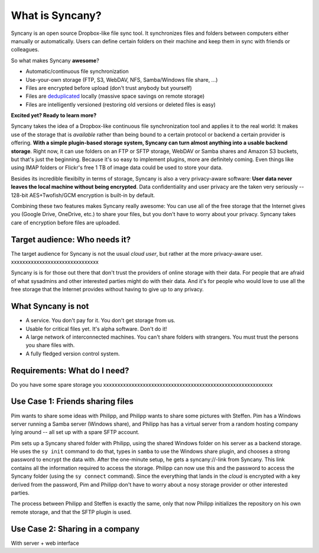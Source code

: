 What is Syncany?
================

Syncany is an open source Dropbox-like file sync tool. It synchronizes files and folders between computers either manually or automatically. Users can define certain folders on their machine and keep them in sync with friends or colleagues. 

So what makes Syncany **awesome**?

* Automatic/continuous file synchronization
* Use-your-own storage (FTP, S3, WebDAV, NFS, Samba/Windows file share, ...)
* Files are encrypted before upload (don't trust anybody but yourself)
* Files are `deduplicated <http://en.wikipedia.org/wiki/Data_deduplication>`_ locally (massive space savings on remote storage)
* Files are intelligently versioned (restoring old versions or deleted files is easy)

**Excited yet? Ready to learn more?**

Syncany takes the idea of a Dropbox-like continuous file synchronization tool and applies it to the real world: It makes use of the storage that is *available* rather than being bound to a certain protocol or backend a certain provider is offering. **With a simple plugin-based storage system, Syncany can turn almost anything into a usable backend storage**. Right now, it can use folders on an FTP or SFTP storage, WebDAV or Samba shares and Amazon S3 buckets, but that's just the beginning. Because it's so easy to implement plugins, more are definitely coming. Even things like using IMAP folders or Flickr's free 1 TB of image data could be used to store your data.

Besides its incredible flexibilty in terms of storage, Syncany is also a very privacy-aware software: **User data never leaves the local machine without being encrypted**. Data confidentiality and user privacy are the taken very seriously -- 128-bit AES+Twofish/GCM encryption is built-in by default.

Combining these two features makes Syncany really awesome: You can use all of the free storage that the Internet gives you (Google Drive, OneDrive, etc.) to share your files, but you don't have to worry about your privacy. Syncany takes care of encryption before files are uploaded.

Target audience: Who needs it?
^^^^^^^^^^^^^^^^^^^^^^^^^^^^^^
The target audience for Syncany is not the usual *cloud user*, but rather at the more privacy-aware user. xxxxxxxxxxxxxxxxxxxxxxxxxxxxxxx

Syncany is is for those out there that don't trust the providers of online storage with their data. For people that are afraid of what sysadmins and other interested parties might do with their data. And it's for people who would love to use all the free storage that the Internet provides without having to give up to any privacy. 


What Syncany is **not**
^^^^^^^^^^^^^^^^^^^^^^^
* A service. You don't pay for it. You don't get storage from us. 
* Usable for critical files yet. It's alpha software. Don't do it!
* A large network of interconnected machines. You can't share folders with strangers. You must trust the persons you share files with.
* A fully fledged version control system. 


Requirements: What do I need?
^^^^^^^^^^^^^^^^^^^^^^^^^^^^^
Do you have some spare storage you 
xxxxxxxxxxxxxxxxxxxxxxxxxxxxxxxxxxxxxxxxxxxxxxxxxxxxxxxxxxxx


Use Case 1: Friends sharing files 
^^^^^^^^^^^^^^^^^^^^^^^^^^^^^^^^^
Pim wants to share some ideas with Philipp, and Philipp wants to share some pictures with Steffen. Pim has a Windows server running a Samba server (Windows share), and Philipp has has a virtual server from a random hosting company lying around -- all set up with a spare SFTP account. 

.. image:: _static/introduction_example.png
   :align: center
   
Pim sets up a Syncany shared folder with Philipp, using the shared Windows folder on his server as a backend storage. He uses the ``sy init`` command to do that, types in ``samba`` to use the Windows share plugin, and chooses a strong password to encrypt the data with. After the one-minute setup, he gets a syncany://-link from Syncany. This link contains all the information required to access the storage. Philipp can now use this and the password to access the Syncany folder (using the ``sy connect`` command). Since the everything that lands in the *cloud* is encrypted with a key derived from the password, Pim and Philipp don't have to worry about a nosy storage provider or other interested parties.

The process between Philipp and Steffen is exactly the same, only that now Philipp initializes the repository on his own remote storage, and that the SFTP plugin is used. 

Use Case 2: Sharing in a company
^^^^^^^^^^^^^^^^^^^^^^^^^^^^^^^^

With server + web interface
